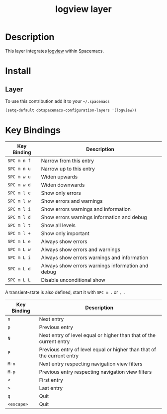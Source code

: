 #+TITLE: logview layer

* Table of Contents                                       :TOC_4_gh:noexport:
- [[#description][Description]]
- [[#install][Install]]
  - [[#layer][Layer]]
- [[#key-bindings][Key Bindings]]

* Description
This layer integrates [[https://github.com/doublep/logview][logview]] within Spacemacs.


* Install
** Layer
To use this contribution add it to your =~/.spacemacs=

#+BEGIN_SRC emacs-lisp
  (setq-default dotspacemacs-configuration-layers '(logview))
#+END_SRC

* Key Bindings

| Key Binding | Description                                       |
|-------------+---------------------------------------------------|
| ~SPC m n f~ | Narrow from this entry                            |
| ~SPC m n u~ | Narrow up to this entry                           |
| ~SPC m w u~ | Widen upwards                                     |
| ~SPC m w d~ | Widen downwards                                   |
| ~SPC m l e~ | Show only errors                                  |
| ~SPC m l w~ | Show errors and warnings                          |
| ~SPC m l i~ | Show errors warnings and information              |
| ~SPC m l d~ | Show errors warnings information and debug        |
| ~SPC m l t~ | Show all levels                                   |
| ~SPC m l +~ | Show only important                               |
| ~SPC m L e~ | Always show errors                                |
| ~SPC m L w~ | Always show errors and warnings                   |
| ~SPC m L i~ | Always show errors warnings and information       |
| ~SPC m L d~ | Always show errors warnings information and debug |
| ~SPC m L L~ | Disable unconditional show                        |

A transient-state is also defined, start it with ~SPC m .~ or ~, .~

| Key Binding | Description                                                            |
|-------------+------------------------------------------------------------------------|
| ~n~         | Next entry                                                             |
| ~p~         | Previous entry                                                         |
| ~N~         | Next entry of level equal or higher than that of the current entry     |
| ~P~         | Previous entry of level equal or higher than that of the current entry |
| ~M-n~       | Next entry respecting navigation view filters                          |
| ~M-p~       | Previous entry respecting navigation view filters                      |
| ~<~         | First entry                                                            |
| ~>~         | Last entry                                                             |
| ~q~         | Quit                                                                   |
| ~<escape>~  | Quit                                                                   |
